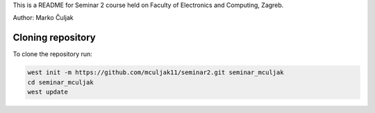 This is a README for Seminar 2 course held on Faculty of Electronics and Computing, Zagreb.

Author: Marko Čuljak

Cloning repository
******************

To clone the repository run:

.. code-block:: bash

    west init -m https://github.com/mculjak11/seminar2.git seminar_mculjak
    cd seminar_mculjak
    west update

